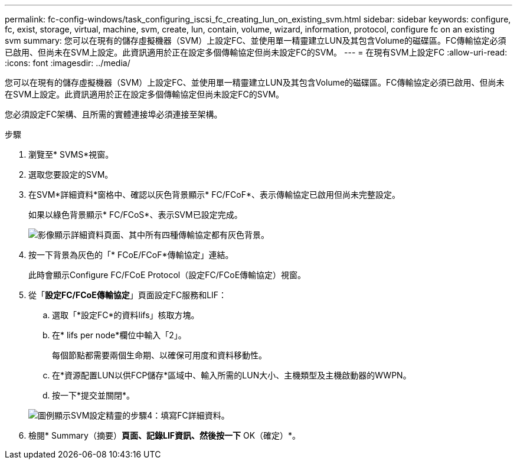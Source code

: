 ---
permalink: fc-config-windows/task_configuring_iscsi_fc_creating_lun_on_existing_svm.html 
sidebar: sidebar 
keywords: configure, fc, exist, storage, virtual, machine, svm, create, lun, contain, volume, wizard, information, protocol, configure fc on an existing svm 
summary: 您可以在現有的儲存虛擬機器（SVM）上設定FC、並使用單一精靈建立LUN及其包含Volume的磁碟區。FC傳輸協定必須已啟用、但尚未在SVM上設定。此資訊適用於正在設定多個傳輸協定但尚未設定FC的SVM。 
---
= 在現有SVM上設定FC
:allow-uri-read: 
:icons: font
:imagesdir: ../media/


[role="lead"]
您可以在現有的儲存虛擬機器（SVM）上設定FC、並使用單一精靈建立LUN及其包含Volume的磁碟區。FC傳輸協定必須已啟用、但尚未在SVM上設定。此資訊適用於正在設定多個傳輸協定但尚未設定FC的SVM。

您必須設定FC架構、且所需的實體連接埠必須連接至架構。

.步驟
. 瀏覽至* SVMS*視窗。
. 選取您要設定的SVM。
. 在SVM*詳細資料*窗格中、確認以灰色背景顯示* FC/FCoF*、表示傳輸協定已啟用但尚未完整設定。
+
如果以綠色背景顯示* FC/FCoS*、表示SVM已設定完成。

+
image::../media/existing_svm_protocols_fc_windows.gif[影像顯示詳細資料頁面、其中所有四種傳輸協定都有灰色背景。]

. 按一下背景為灰色的「* FCoE/FCoF*傳輸協定」連結。
+
此時會顯示Configure FC/FCoE Protocol（設定FC/FCoE傳輸協定）視窗。

. 從「*設定FC/FCoE傳輸協定*」頁面設定FC服務和LIF：
+
.. 選取「*設定FC*的資料lifs」核取方塊。
.. 在* lifs per node*欄位中輸入「2」。
+
每個節點都需要兩個生命期、以確保可用度和資料移動性。

.. 在*資源配置LUN以供FCP儲存*區域中、輸入所需的LUN大小、主機類型及主機啟動器的WWPN。
.. 按一下*提交並關閉*。


+
image::../media/svm_wizard_fc_details.gif[圖例顯示SVM設定精靈的步驟4：填寫FC詳細資料。]

. 檢閱* Summary（摘要）*頁面、記錄LIF資訊、然後按一下* OK（確定）*。

